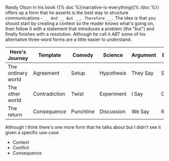 #+BEGIN_COMMENT
.. title: ABT Narrative Template
.. slug: abt-narrative-template
.. date: 2020-09-04 17:08:00 UTC-07:00
.. tags: slipnote,story
.. category: Story
.. link: 
.. description: The And-But-Therefore Template
.. type: text
.. status: 
.. updated: 

#+END_COMMENT
Randy Olson in his book {{% doc %}}narrative-is-everything{{% /doc %}} offers up a form that he asserts is the best way to structure communications - =__ And __ But __, Therefore __.= The idea is that you should start by creating a context so the reader knows what's going on, then follow it with a statement that introduces a problem (the "but") and finally finishes with a resolution. Although he call it /ABT/ some of his alternative three-word forms are a little easier to understand.

| Hero's Journey     | Template      | Comedy    | Science    | Argument | Business   |
|--------------------+---------------+-----------+------------+----------+------------|
| The ordinary world | Agreement     | Setup     | Hypothesis | They Say | Situation  |
| The other world    | Contradiction | Twist     | Experiment | I Say    | Conflict   |
| The return         | Consequence   | Punchline | Discussion | We Say   | Resolution |


Although I think there's one more form that he talks about but I didn't see it given a specific use-case.

 - Context    
 - Conflict  
 - Consequence
